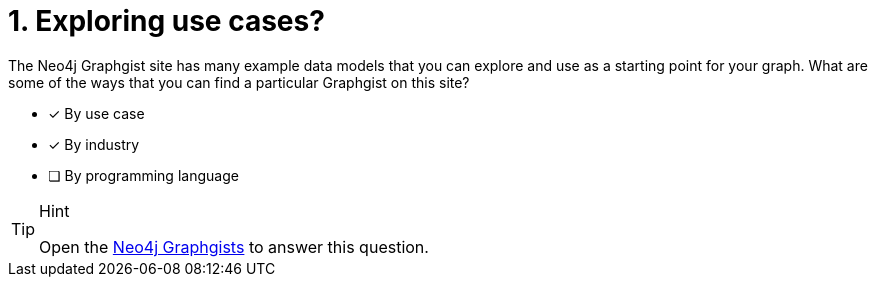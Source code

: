 [.question,role=multiple_choice]
= 1. Exploring use cases?

The Neo4j Graphgist site has many example data models that you can explore and use as a starting point for your graph.
What are some of the ways that you can find a particular Graphgist on this site?

* [x] By use case
* [x] By industry
* [ ] By programming language

[TIP,role=hint]
.Hint
====
Open the https://neo4j.com/graphgists/[Neo4j Graphgists^] to answer this question.
====